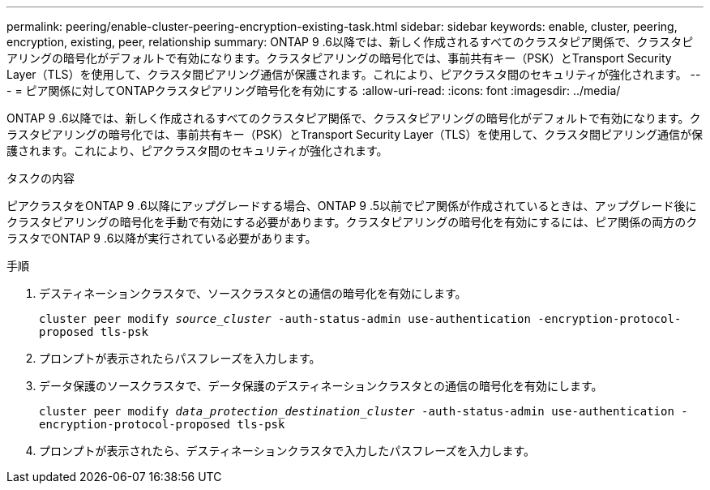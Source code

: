 ---
permalink: peering/enable-cluster-peering-encryption-existing-task.html 
sidebar: sidebar 
keywords: enable, cluster, peering, encryption, existing, peer, relationship 
summary: ONTAP 9 .6以降では、新しく作成されるすべてのクラスタピア関係で、クラスタピアリングの暗号化がデフォルトで有効になります。クラスタピアリングの暗号化では、事前共有キー（PSK）とTransport Security Layer（TLS）を使用して、クラスタ間ピアリング通信が保護されます。これにより、ピアクラスタ間のセキュリティが強化されます。 
---
= ピア関係に対してONTAPクラスタピアリング暗号化を有効にする
:allow-uri-read: 
:icons: font
:imagesdir: ../media/


[role="lead"]
ONTAP 9 .6以降では、新しく作成されるすべてのクラスタピア関係で、クラスタピアリングの暗号化がデフォルトで有効になります。クラスタピアリングの暗号化では、事前共有キー（PSK）とTransport Security Layer（TLS）を使用して、クラスタ間ピアリング通信が保護されます。これにより、ピアクラスタ間のセキュリティが強化されます。

.タスクの内容
ピアクラスタをONTAP 9 .6以降にアップグレードする場合、ONTAP 9 .5以前でピア関係が作成されているときは、アップグレード後にクラスタピアリングの暗号化を手動で有効にする必要があります。クラスタピアリングの暗号化を有効にするには、ピア関係の両方のクラスタでONTAP 9 .6以降が実行されている必要があります。

.手順
. デスティネーションクラスタで、ソースクラスタとの通信の暗号化を有効にします。
+
`cluster peer modify _source_cluster_ -auth-status-admin use-authentication -encryption-protocol-proposed tls-psk`

. プロンプトが表示されたらパスフレーズを入力します。
. データ保護のソースクラスタで、データ保護のデスティネーションクラスタとの通信の暗号化を有効にします。
+
`cluster peer modify _data_protection_destination_cluster_ -auth-status-admin use-authentication -encryption-protocol-proposed tls-psk`

. プロンプトが表示されたら、デスティネーションクラスタで入力したパスフレーズを入力します。

